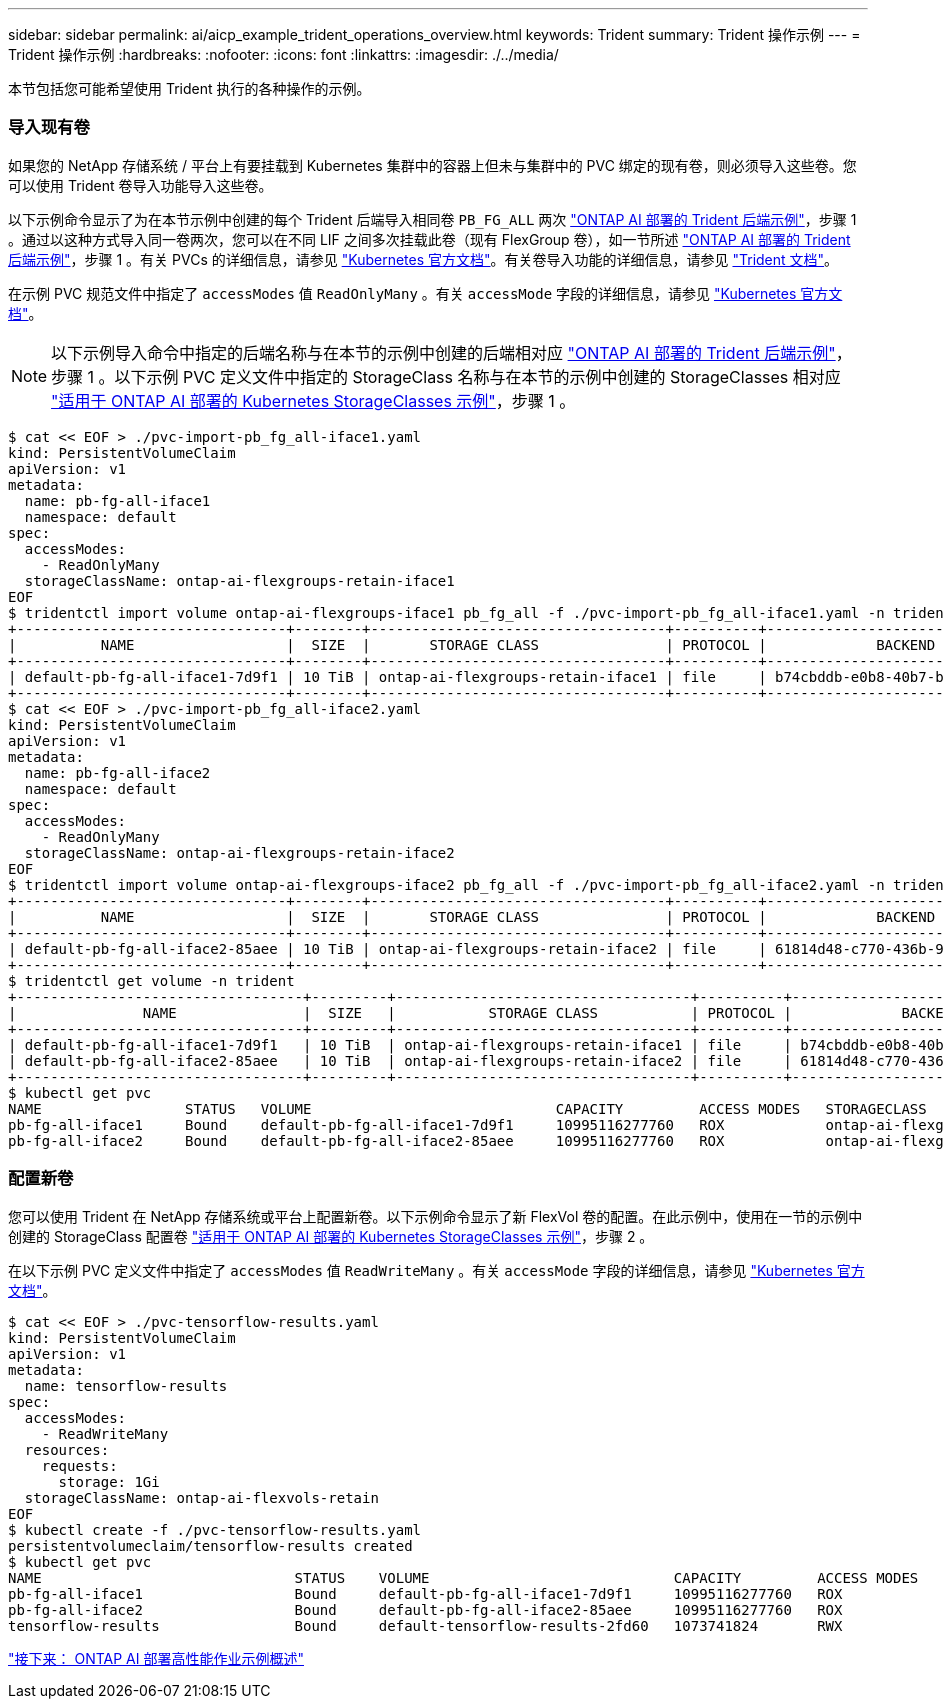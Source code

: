 ---
sidebar: sidebar 
permalink: ai/aicp_example_trident_operations_overview.html 
keywords: Trident 
summary: Trident 操作示例 
---
= Trident 操作示例
:hardbreaks:
:nofooter: 
:icons: font
:linkattrs: 
:imagesdir: ./../media/


[role="lead"]
本节包括您可能希望使用 Trident 执行的各种操作的示例。



=== 导入现有卷

如果您的 NetApp 存储系统 / 平台上有要挂载到 Kubernetes 集群中的容器上但未与集群中的 PVC 绑定的现有卷，则必须导入这些卷。您可以使用 Trident 卷导入功能导入这些卷。

以下示例命令显示了为在本节示例中创建的每个 Trident 后端导入相同卷 `PB_FG_ALL` 两次 link:aicp_example_trident_backends_for_ontap_ai_deployments.html["ONTAP AI 部署的 Trident 后端示例"]，步骤 1 。通过以这种方式导入同一卷两次，您可以在不同 LIF 之间多次挂载此卷（现有 FlexGroup 卷），如一节所述 link:aicp_example_trident_backends_for_ontap_ai_deployments.html["ONTAP AI 部署的 Trident 后端示例"]，步骤 1 。有关 PVCs 的详细信息，请参见 https://kubernetes.io/docs/concepts/storage/persistent-volumes/["Kubernetes 官方文档"^]。有关卷导入功能的详细信息，请参见 https://netapp-trident.readthedocs.io/["Trident 文档"^]。

在示例 PVC 规范文件中指定了 `accessModes` 值 `ReadOnlyMany` 。有关 `accessMode` 字段的详细信息，请参见 https://kubernetes.io/docs/concepts/storage/persistent-volumes/["Kubernetes 官方文档"^]。


NOTE: 以下示例导入命令中指定的后端名称与在本节的示例中创建的后端相对应 link:aicp_example_trident_backends_for_ontap_ai_deployments.html["ONTAP AI 部署的 Trident 后端示例"]，步骤 1 。以下示例 PVC 定义文件中指定的 StorageClass 名称与在本节的示例中创建的 StorageClasses 相对应 link:aicp_example_kubernetes_storageclasses_for_ontap_ai_deployments.html["适用于 ONTAP AI 部署的 Kubernetes StorageClasses 示例"]，步骤 1 。

....
$ cat << EOF > ./pvc-import-pb_fg_all-iface1.yaml
kind: PersistentVolumeClaim
apiVersion: v1
metadata:
  name: pb-fg-all-iface1
  namespace: default
spec:
  accessModes:
    - ReadOnlyMany
  storageClassName: ontap-ai-flexgroups-retain-iface1
EOF
$ tridentctl import volume ontap-ai-flexgroups-iface1 pb_fg_all -f ./pvc-import-pb_fg_all-iface1.yaml -n trident
+--------------------------------+--------+-----------------------------------+----------+--------------------------------------------+--------+---------+
|          NAME                  |  SIZE  |       STORAGE CLASS               | PROTOCOL |             BACKEND UUID                         | STATE  | MANAGED |
+--------------------------------+--------+-----------------------------------+----------+------------------------------------------+--------+---------+
| default-pb-fg-all-iface1-7d9f1 | 10 TiB | ontap-ai-flexgroups-retain-iface1 | file     | b74cbddb-e0b8-40b7-b263-b6da6dec0bdd | online | true    |
+--------------------------------+--------+-----------------------------------+----------+--------------------------------------------+--------+---------+
$ cat << EOF > ./pvc-import-pb_fg_all-iface2.yaml
kind: PersistentVolumeClaim
apiVersion: v1
metadata:
  name: pb-fg-all-iface2
  namespace: default
spec:
  accessModes:
    - ReadOnlyMany
  storageClassName: ontap-ai-flexgroups-retain-iface2
EOF
$ tridentctl import volume ontap-ai-flexgroups-iface2 pb_fg_all -f ./pvc-import-pb_fg_all-iface2.yaml -n trident
+--------------------------------+--------+-----------------------------------+----------+--------------------------------------------+--------+---------+
|          NAME                  |  SIZE  |       STORAGE CLASS               | PROTOCOL |             BACKEND UUID                         | STATE  | MANAGED |
+--------------------------------+--------+-----------------------------------+----------+------------------------------------------+--------+---------+
| default-pb-fg-all-iface2-85aee | 10 TiB | ontap-ai-flexgroups-retain-iface2 | file     | 61814d48-c770-436b-9cb4-cf7ee661274d | online | true    |
+--------------------------------+--------+-----------------------------------+----------+--------------------------------------------+--------+---------+
$ tridentctl get volume -n trident
+----------------------------------+---------+-----------------------------------+----------+--------------------------------------+--------+---------+
|               NAME               |  SIZE   |           STORAGE CLASS           | PROTOCOL |             BACKEND UUID             | STATE  | MANAGED |
+----------------------------------+---------+-----------------------------------+----------+--------------------------------------+--------+---------+
| default-pb-fg-all-iface1-7d9f1   | 10 TiB  | ontap-ai-flexgroups-retain-iface1 | file     | b74cbddb-e0b8-40b7-b263-b6da6dec0bdd | online | true    |
| default-pb-fg-all-iface2-85aee   | 10 TiB  | ontap-ai-flexgroups-retain-iface2 | file     | 61814d48-c770-436b-9cb4-cf7ee661274d | online | true    |
+----------------------------------+---------+-----------------------------------+----------+--------------------------------------+--------+---------+
$ kubectl get pvc
NAME                 STATUS   VOLUME                             CAPACITY         ACCESS MODES   STORAGECLASS                        AGE
pb-fg-all-iface1     Bound    default-pb-fg-all-iface1-7d9f1     10995116277760   ROX            ontap-ai-flexgroups-retain-iface1   25h
pb-fg-all-iface2     Bound    default-pb-fg-all-iface2-85aee     10995116277760   ROX            ontap-ai-flexgroups-retain-iface2   25h
....


=== 配置新卷

您可以使用 Trident 在 NetApp 存储系统或平台上配置新卷。以下示例命令显示了新 FlexVol 卷的配置。在此示例中，使用在一节的示例中创建的 StorageClass 配置卷 link:aicp_example_kubernetes_storageclasses_for_ontap_ai_deployments.html["适用于 ONTAP AI 部署的 Kubernetes StorageClasses 示例"]，步骤 2 。

在以下示例 PVC 定义文件中指定了 `accessModes` 值 `ReadWriteMany` 。有关 `accessMode` 字段的详细信息，请参见 https://kubernetes.io/docs/concepts/storage/persistent-volumes/["Kubernetes 官方文档"^]。

....
$ cat << EOF > ./pvc-tensorflow-results.yaml
kind: PersistentVolumeClaim
apiVersion: v1
metadata:
  name: tensorflow-results
spec:
  accessModes:
    - ReadWriteMany
  resources:
    requests:
      storage: 1Gi
  storageClassName: ontap-ai-flexvols-retain
EOF
$ kubectl create -f ./pvc-tensorflow-results.yaml
persistentvolumeclaim/tensorflow-results created
$ kubectl get pvc
NAME                              STATUS    VOLUME                             CAPACITY         ACCESS MODES   STORAGECLASS                        AGE
pb-fg-all-iface1                  Bound     default-pb-fg-all-iface1-7d9f1     10995116277760   ROX            ontap-ai-flexgroups-retain-iface1   26h
pb-fg-all-iface2                  Bound     default-pb-fg-all-iface2-85aee     10995116277760   ROX            ontap-ai-flexgroups-retain-iface2   26h
tensorflow-results                Bound     default-tensorflow-results-2fd60   1073741824       RWX            ontap-ai-flexvols-retain            25h
....
link:aicp_example_high-performance_jobs_for_ontap_ai_deployments_overview.html["接下来： ONTAP AI 部署高性能作业示例概述"]
